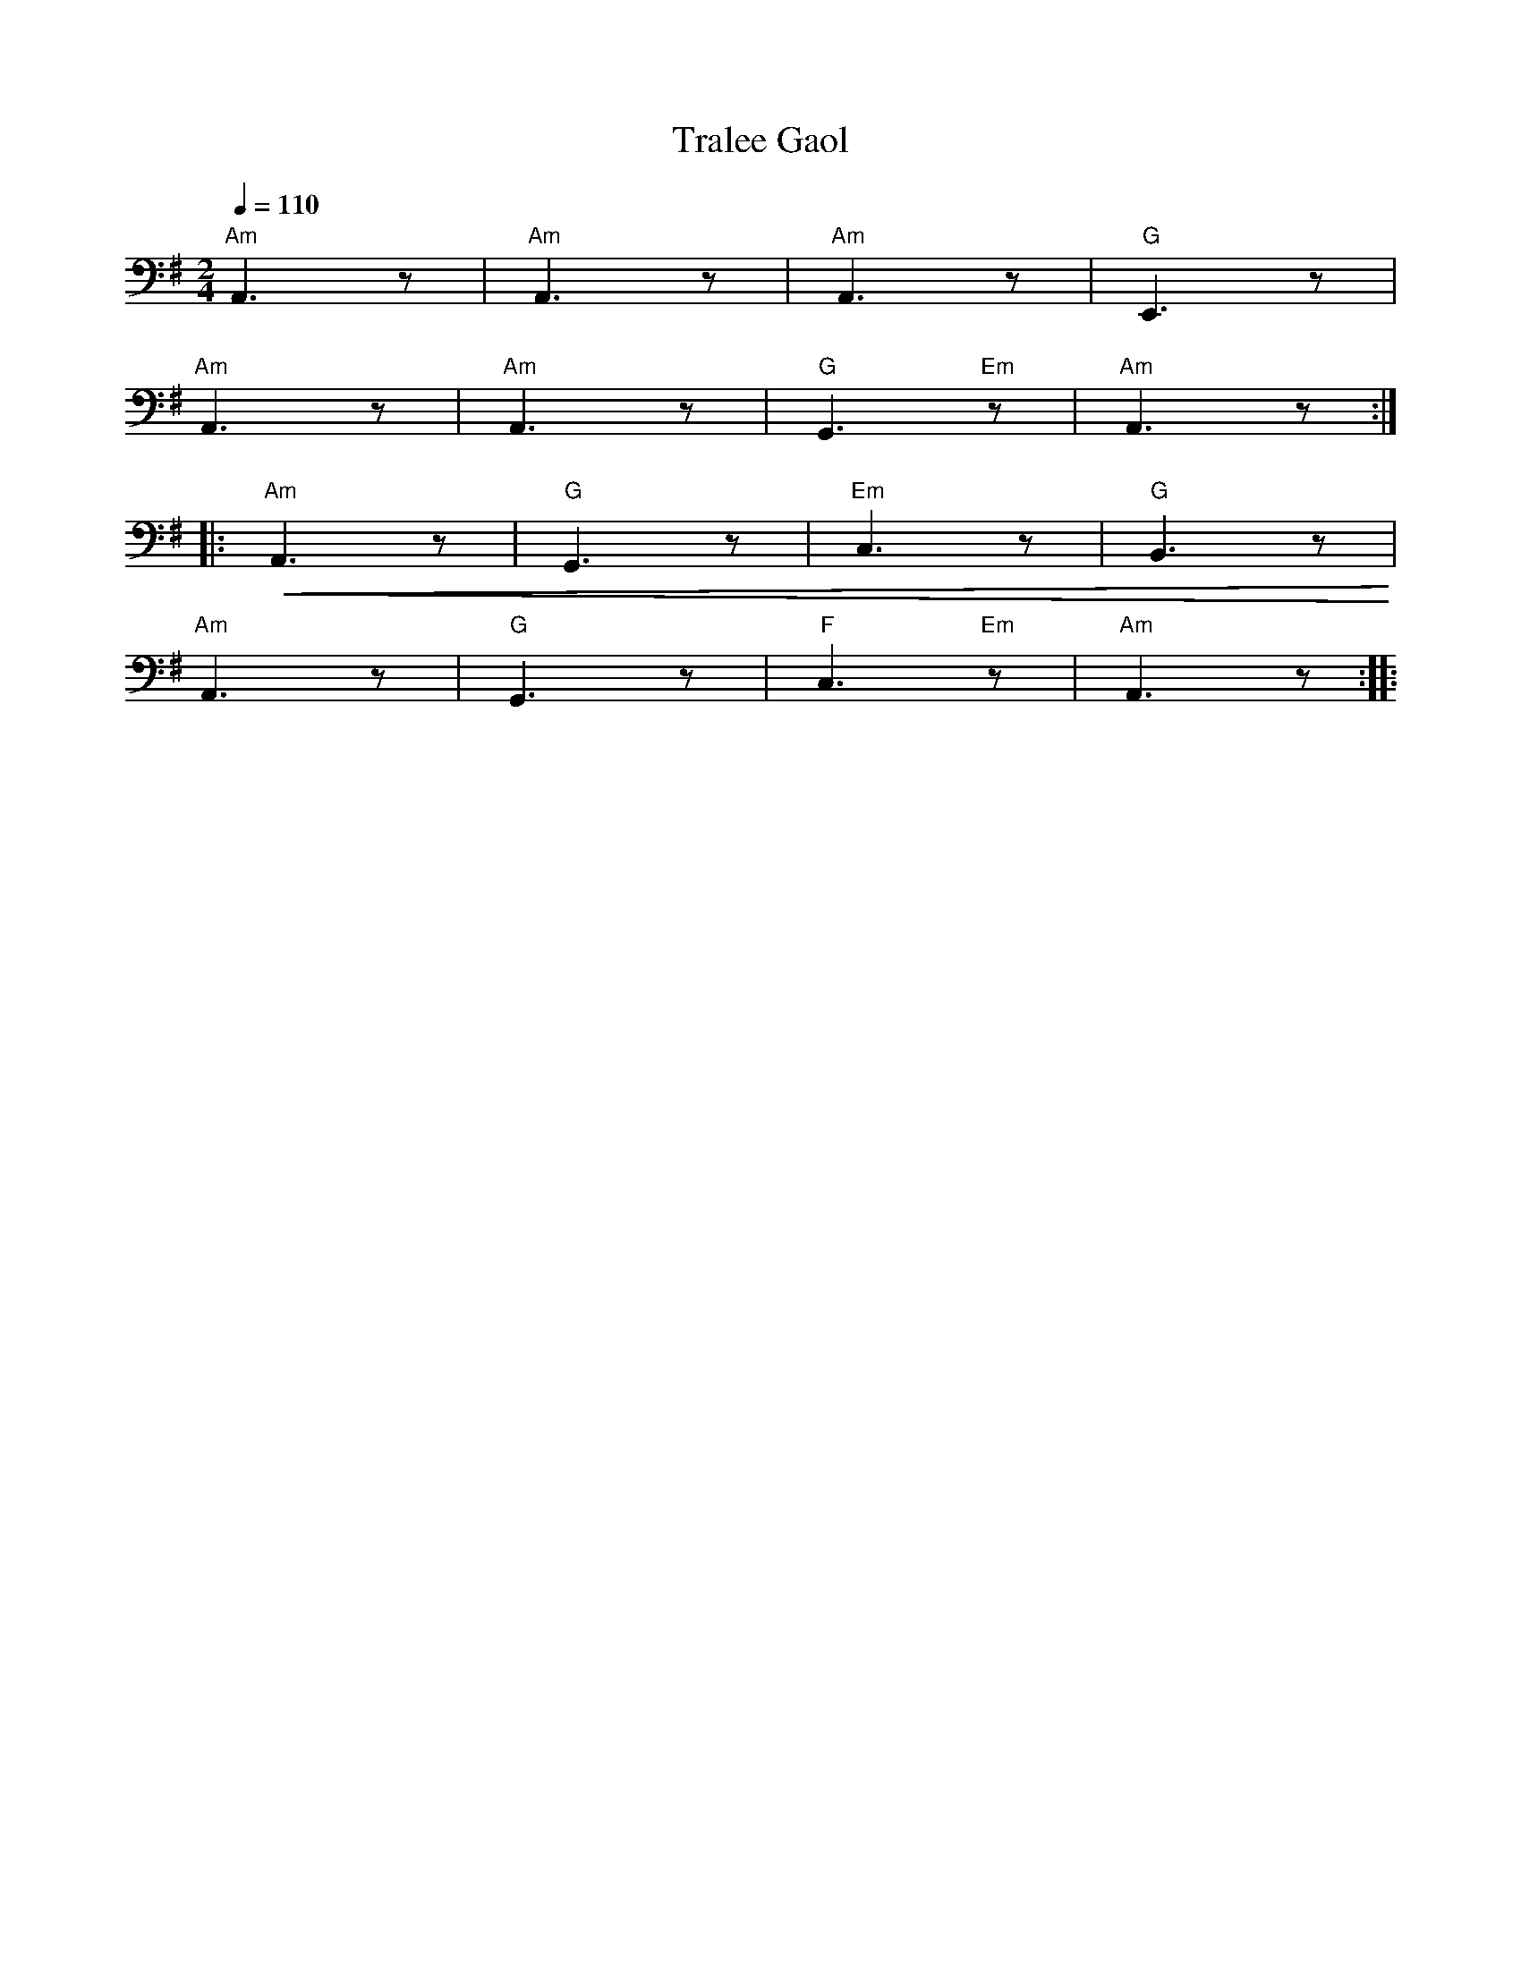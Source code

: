 X:1
T:Tralee Gaol
L:1/8
Q:1/4=110
M:2/4
K:G
"Am" A,,3 z |"Am" A,,3 z |"Am" A,,3 z |"G" E,,3 z |
"Am" A,,3 z |"Am" A,,3 z |"G" G,,3"Em" z |"Am" A,,3 z ::
"Am"!<(! A,,3 z |"G" G,,3 z |"Em" C,3 z |"G" B,,3 z!<)! |
"Am" A,,3 z |"G" G,,3 z |"F" C,3"Em" z |"Am" A,,3 z ::
